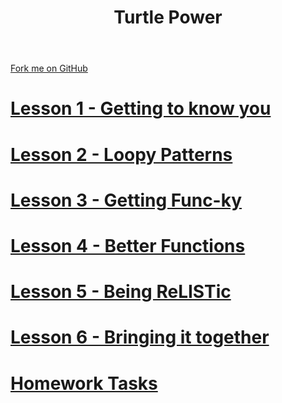 #+STARTUP:indent
#+HTML_HEAD: <link rel="stylesheet" type="text/css" href="css/styles.css"/>
#+HTML_HEAD_EXTRA: <link href='http://fonts.googleapis.com/css?family=Ubuntu+Mono|Ubuntu' rel='stylesheet' type='text/css'>
#+BEGIN_COMMENT
#+STYLE: <link rel="stylesheet" type="text/css" href="css/styles.css"/>
#+STYLE: <link href='http://fonts.googleapis.com/css?family=Ubuntu+Mono|Ubuntu' rel='stylesheet' type='text/css'>
#+END_COMMENT
#+OPTIONS: f:nil author:nil num:1 creator:nil timestamp:nil 

#+TITLE: Turtle Power
#+AUTHOR: Stephen Brown
#+OPTIONS: toc:nil f:nil author:nil num:nil creator:nil timestamp:nil 

#+BEGIN_HTML
<div class=ribbon>
<a href="https://github.com/stsb11/turtle">Fork me on GitHub</a>
</div>
#+END_HTML
* [[file:step_1.html][Lesson 1 - Getting to know you]]
:PROPERTIES:
:HTML_CONTAINER_CLASS: activity
:END:
* [[file:step_2.html][Lesson 2 - Loopy Patterns]]
:PROPERTIES:
:HTML_CONTAINER_CLASS: activity
:END:
* [[file:step_3.html][Lesson 3 - Getting Func-ky]]
:PROPERTIES:
:HTML_CONTAINER_CLASS: activity
:END:
* [[file:step_4.html][Lesson 4 - Better Functions]]
:PROPERTIES:
:HTML_CONTAINER_CLASS: activity
:END:
* [[file:step_5.html][Lesson 5 - Being ReLISTic]]
:PROPERTIES:
:HTML_CONTAINER_CLASS: activity
:END:
* [[file:step_6.html][Lesson 6 - Bringing it together]]
:PROPERTIES:
:HTML_CONTAINER_CLASS: activity
:END:
* [[file:homework.html][Homework Tasks]]
:PROPERTIES:
:HTML_CONTAINER_CLASS: activity
:END:
